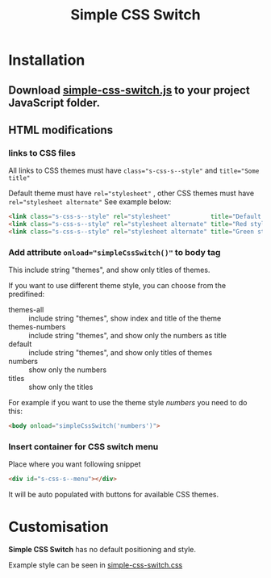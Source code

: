 #+TITLE: Simple CSS Switch
* Installation
** Download [[file:js/simple-css-switch.js][simple-css-switch.js]] to your project JavaScript folder.
** HTML modifications
*** links to CSS files
    All links to CSS themes must have ~class="s-css-s--style"~ and ~title="Some title"~

    Default theme must have ~rel="stylesheet"~ , other CSS themes must have
    ~rel="stylesheet alternate"~ See example below:
    #+BEGIN_SRC html
      <link class="s-css-s--style" rel="stylesheet"           title="Default style" href="css/main.css">
      <link class="s-css-s--style" rel="stylesheet alternate" title="Red style"     href="css/red.css">
      <link class="s-css-s--style" rel="stylesheet alternate" title="Green style"   href="css/green.css">
    #+END_SRC
*** Add attribute ~onload="simpleCssSwitch()"~ to *body* tag
    This include string "themes", and show only titles of themes.

    If you want to use different theme style, you can choose from the predifined:

    - themes-all :: include string "themes", show index and title of the theme
    - themes-numbers :: include string "themes", and show only the numbers as title
    - default :: include string "themes", and show only titles of themes
    - numbers :: show only the numbers
    - titles :: show only the titles

    For example if you want to use the theme style /numbers/ you need to do this:
    #+BEGIN_SRC html
      <body onload="simpleCssSwitch('numbers')">
    #+END_SRC
*** Insert container for CSS switch menu
    Place where you want following snippet
    #+BEGIN_SRC html
      <div id="s-css-s--menu"></div>
    #+END_SRC
    It will be auto populated with buttons for available CSS themes.
* Customisation
  *Simple CSS Switch* has no default positioning and style.

  Example style can be seen in [[file:css/simple-css-switch.css][simple-css-switch.css]]
